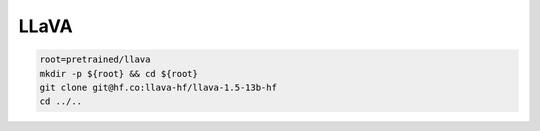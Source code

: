 LLaVA
=====

.. code-block:: bash

    root=pretrained/llava
    mkdir -p ${root} && cd ${root}
    git clone git@hf.co:llava-hf/llava-1.5-13b-hf
    cd ../..
